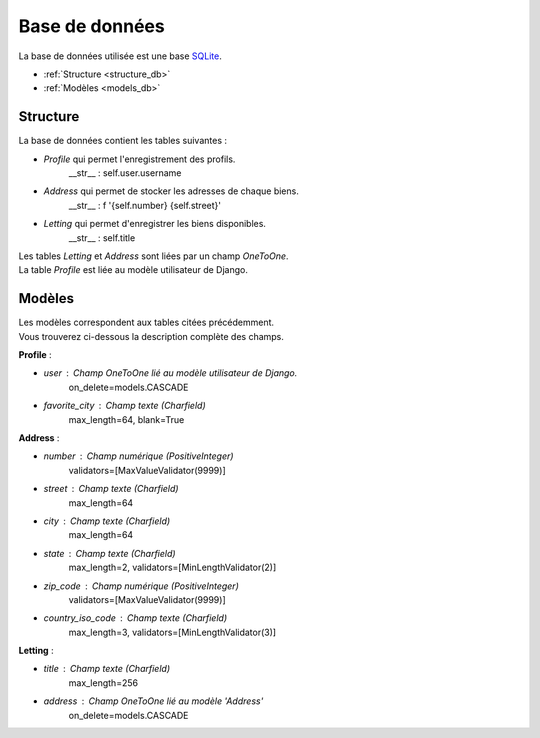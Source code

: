 ===============
Base de données
===============

La base de données utilisée est une base `SQLite <https://sqlite.org/index.html>`_.

* :ref:`Structure <structure_db>`
* :ref:`Modèles <models_db>`


.. _structure_db:

Structure
---------

La base de données contient les tables suivantes :

* *Profile* qui permet l'enregistrement des profils.
    __str__ : self.user.username
* *Address* qui permet de stocker les adresses de chaque biens.
    __str__ : f '{self.number} {self.street}'
* *Letting* qui permet d'enregistrer les biens disponibles.
    __str__ : self.title

| Les tables *Letting* et *Address* sont liées par un champ *OneToOne*.
| La table *Profile* est liée au modèle utilisateur de Django.

.. _models_db:

Modèles
-------

| Les modèles correspondent aux tables citées précédemment.
| Vous trouverez ci-dessous la description complète des champs.

**Profile** :

- *user* : Champ OneToOne lié au modèle utilisateur de Django.
    on_delete=models.CASCADE
- *favorite_city* : Champ texte (Charfield)
    max_length=64, blank=True

**Address** :

- *number* : Champ numérique (PositiveInteger)
    validators=[MaxValueValidator(9999)]
- *street* : Champ texte (Charfield)
    max_length=64
- *city* : Champ texte (Charfield)
    max_length=64
- *state* : Champ texte (Charfield)
    max_length=2, validators=[MinLengthValidator(2)]
- *zip_code* : Champ numérique (PositiveInteger)
    validators=[MaxValueValidator(9999)]
- *country_iso_code* : Champ texte (Charfield)
    max_length=3, validators=[MinLengthValidator(3)]

**Letting** :

- *title* : Champ texte (Charfield)
    max_length=256
- *address* : Champ OneToOne lié au modèle 'Address'
    on_delete=models.CASCADE